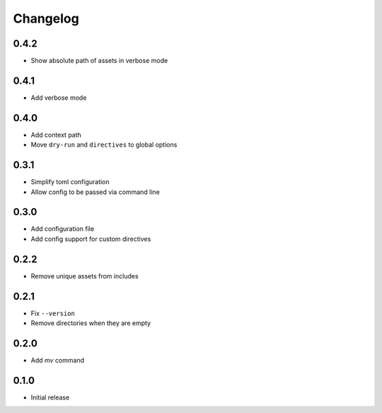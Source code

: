 Changelog
=========

0.4.2
-----

- Show absolute path of assets in verbose mode

0.4.1
-----

- Add verbose mode

0.4.0
-----

- Add context path
- Move ``dry-run`` and ``directives`` to global options

0.3.1
-----

- Simplify toml configuration
- Allow config to be passed via command line

0.3.0
-----

- Add configuration file
- Add config support for custom directives

0.2.2
-----

- Remove unique assets from includes

0.2.1
-----

- Fix ``--version``
- Remove directories when they are empty

0.2.0
-----

- Add `mv` command

0.1.0
-----

- Initial release
